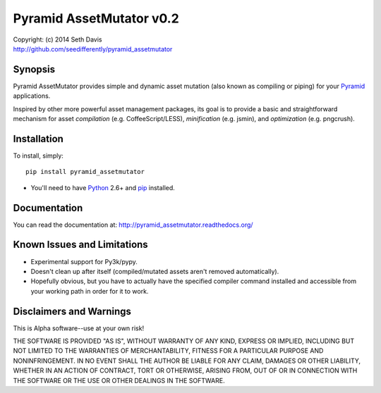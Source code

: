 ================================================================================
Pyramid AssetMutator v0.2
================================================================================

.. image:: https://travis-ci.org/seedifferently/pyramid_assetmutator.svg?branch=master
  :target: https://travis-ci.org/seedifferently/pyramid_assetmutator

| Copyright: (c) 2014 Seth Davis
| http://github.com/seedifferently/pyramid_assetmutator


Synopsis
================================================================================

Pyramid AssetMutator provides simple and dynamic asset mutation (also known as
compiling or piping) for your Pyramid_ applications.

Inspired by other more powerful asset management packages, its goal is to
provide a basic and straightforward mechanism for asset *compilation* (e.g.
CoffeeScript/LESS), *minification* (e.g. jsmin), and *optimization* (e.g.
pngcrush).

.. _Pyramid: http://www.pylonsproject.org/


Installation
================================================================================

To install, simply::

    pip install pyramid_assetmutator

* You'll need to have `Python`_ 2.6+ and `pip`_ installed.

.. _Python: http://www.python.org
.. _pip: http://www.pip-installer.org


Documentation
================================================================================

You can read the documentation at: http://pyramid_assetmutator.readthedocs.org/


Known Issues and Limitations
================================================================================

* Experimental support for Py3k/pypy.
* Doesn't clean up after itself (compiled/mutated assets aren't removed
  automatically).
* Hopefully obvious, but you have to actually have the specified compiler
  command installed and accessible from your working path in order for it to
  work.


Disclaimers and Warnings
================================================================================

This is Alpha software--use at your own risk!

THE SOFTWARE IS PROVIDED "AS IS", WITHOUT WARRANTY OF ANY KIND, EXPRESS OR
IMPLIED, INCLUDING BUT NOT LIMITED TO THE WARRANTIES OF MERCHANTABILITY, FITNESS
FOR A PARTICULAR PURPOSE AND NONINFRINGEMENT. IN NO EVENT SHALL THE AUTHOR BE
LIABLE FOR ANY CLAIM, DAMAGES OR OTHER LIABILITY, WHETHER IN AN ACTION OF
CONTRACT, TORT OR OTHERWISE, ARISING FROM, OUT OF OR IN CONNECTION WITH THE
SOFTWARE OR THE USE OR OTHER DEALINGS IN THE SOFTWARE.
